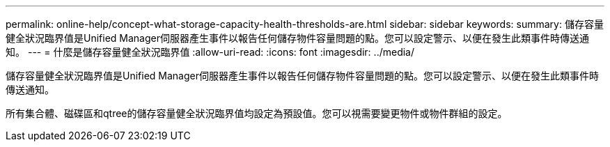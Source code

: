 ---
permalink: online-help/concept-what-storage-capacity-health-thresholds-are.html 
sidebar: sidebar 
keywords:  
summary: 儲存容量健全狀況臨界值是Unified Manager伺服器產生事件以報告任何儲存物件容量問題的點。您可以設定警示、以便在發生此類事件時傳送通知。 
---
= 什麼是儲存容量健全狀況臨界值
:allow-uri-read: 
:icons: font
:imagesdir: ../media/


[role="lead"]
儲存容量健全狀況臨界值是Unified Manager伺服器產生事件以報告任何儲存物件容量問題的點。您可以設定警示、以便在發生此類事件時傳送通知。

所有集合體、磁碟區和qtree的儲存容量健全狀況臨界值均設定為預設值。您可以視需要變更物件或物件群組的設定。
